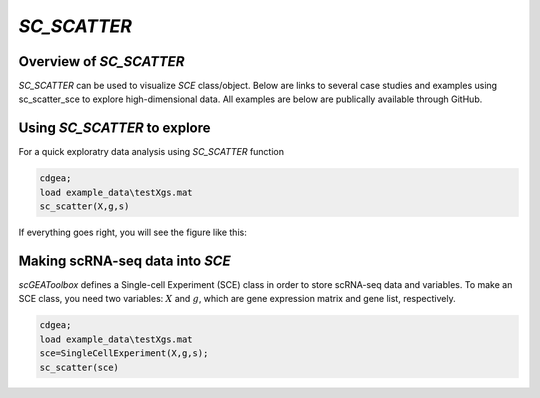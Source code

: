 `SC_SCATTER`
============

Overview of `SC_SCATTER`
-----------------------
`SC_SCATTER` can be used to visualize `SCE` class/object. Below are links to several case studies and examples using sc_scatter_sce to explore high-dimensional data. All examples are below are publically available through GitHub.

|Overview of sc_scatter|

.. |Overview of sc_scatter| image:: https://github.com/jamesjcai/scGEAToolbox/raw/master/resources/Tooltips.png
   :target: https://github.com/jamesjcai/scGEAToolbox/raw/master/resources/Tooltips.png
  
Using `SC_SCATTER` to explore
-----------------------------
For a quick exploratry data analysis using `SC_SCATTER` function

.. code-block::

  cdgea;
  load example_data\testXgs.mat
  sc_scatter(X,g,s)

If everything goes right, you will see the figure like this:

|gui|

Making scRNA-seq data into `SCE`
--------------------------------
`scGEAToolbox` defines a Single-cell Experiment (SCE) class in order to store scRNA-seq data and variables. To make an SCE class, you need two variables: :math:`X` and :math:`g`, which are gene expression matrix and gene list, respectively. 

.. code-block::

  cdgea;
  load example_data\testXgs.mat
  sce=SingleCellExperiment(X,g,s);
  sc_scatter(sce)
  
.. |gui| image:: https://raw.githubusercontent.com/jamesjcai/scGEAToolbox/master/resources/sc_scatter.png
   :width: 250
   :target: https://raw.githubusercontent.com/jamesjcai/scGEAToolbox/master/resources/sc_scatter.png


